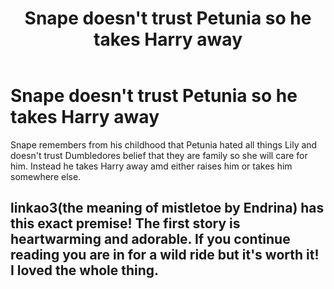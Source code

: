 #+TITLE: Snape doesn't trust Petunia so he takes Harry away

* Snape doesn't trust Petunia so he takes Harry away
:PROPERTIES:
:Author: jasoneill23
:Score: 2
:DateUnix: 1575866150.0
:DateShort: 2019-Dec-09
:FlairText: Request
:END:
Snape remembers from his childhood that Petunia hated all things Lily and doesn't trust Dumbledores belief that they are family so she will care for him. Instead he takes Harry away amd either raises him or takes him somewhere else.


** linkao3(the meaning of mistletoe by Endrina) has this exact premise! The first story is heartwarming and adorable. If you continue reading you are in for a wild ride but it's worth it! I loved the whole thing.
:PROPERTIES:
:Author: orangedarkchocolate
:Score: 1
:DateUnix: 1576045787.0
:DateShort: 2019-Dec-11
:END:
